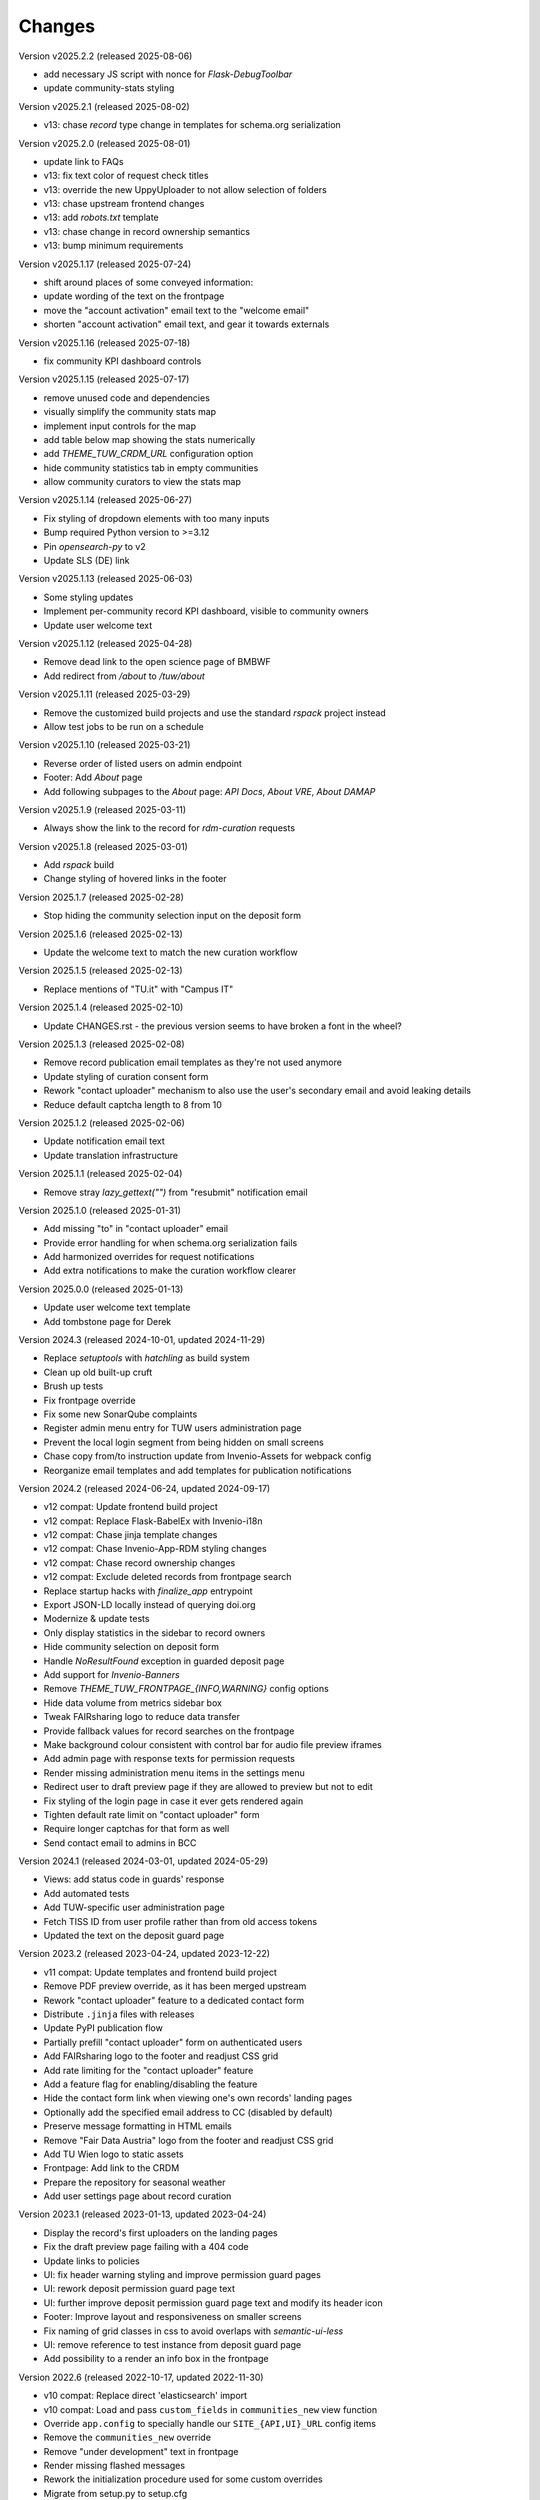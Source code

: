 ..
    Copyright (C) 2020-2025 TU Wien.

    Invenio-Theme-TUW is free software; you can redistribute it and/or
    modify it under the terms of the MIT License; see LICENSE file for more
    details.

Changes
=======


Version v2025.2.2 (released 2025-08-06)

- add necessary JS script with nonce for `Flask-DebugToolbar`
- update community-stats styling


Version v2025.2.1 (released 2025-08-02)

- v13: chase `record` type change in templates for schema.org serialization


Version v2025.2.0 (released 2025-08-01)

- update link to FAQs
- v13: fix text color of request check titles
- v13: override the new UppyUploader to not allow selection of folders
- v13: chase upstream frontend changes
- v13: add `robots.txt` template
- v13: chase change in record ownership semantics
- v13: bump minimum requirements


Version v2025.1.17 (released 2025-07-24)

- shift around places of some conveyed information:
- update wording of the text on the frontpage
- move the "account activation" email text to the "welcome email"
- shorten "account activation" email text, and gear it towards externals


Version v2025.1.16 (released 2025-07-18)

- fix community KPI dashboard controls


Version v2025.1.15 (released 2025-07-17)

- remove unused code and dependencies
- visually simplify the community stats map
- implement input controls for the map
- add table below map showing the stats numerically
- add `THEME_TUW_CRDM_URL` configuration option
- hide community statistics tab in empty communities
- allow community curators to view the stats map


Version v2025.1.14 (released 2025-06-27)

- Fix styling of dropdown elements with too many inputs
- Bump required Python version to >=3.12
- Pin `opensearch-py` to v2
- Update SLS (DE) link


Version v2025.1.13 (released 2025-06-03)

- Some styling updates
- Implement per-community record KPI dashboard, visible to community owners
- Update user welcome text


Version v2025.1.12 (released 2025-04-28)

- Remove dead link to the open science page of BMBWF
- Add redirect from `/about` to `/tuw/about`


Version v2025.1.11 (released 2025-03-29)

- Remove the customized build projects and use the standard `rspack` project instead
- Allow test jobs to be run on a schedule


Version v2025.1.10 (released 2025-03-21)

- Reverse order of listed users on admin endpoint
- Footer: Add `About` page
- Add following subpages to the `About` page: `API Docs`, `About VRE`, `About DAMAP`


Version v2025.1.9 (released 2025-03-11)

- Always show the link to the record for `rdm-curation` requests


Version v2025.1.8 (released 2025-03-01)

- Add `rspack` build
- Change styling of hovered links in the footer


Version 2025.1.7 (released 2025-02-28)

- Stop hiding the community selection input on the deposit form


Version 2025.1.6 (released 2025-02-13)

- Update the welcome text to match the new curation workflow


Version 2025.1.5 (released 2025-02-13)

- Replace mentions of "TU.it" with "Campus IT"


Version 2025.1.4 (released 2025-02-10)

- Update CHANGES.rst - the previous version seems to have broken a font in the wheel?


Version 2025.1.3 (released 2025-02-08)

- Remove record publication email templates as they're not used anymore
- Update styling of curation consent form
- Rework "contact uploader" mechanism to also use the user's secondary email and avoid leaking details
- Reduce default captcha length to 8 from 10


Version 2025.1.2 (released 2025-02-06)

- Update notification email text
- Update translation infrastructure


Version 2025.1.1 (released 2025-02-04)

- Remove stray `lazy_gettext("")` from "resubmit" notification email


Version 2025.1.0 (released 2025-01-31)

- Add missing "to" in "contact uploader" email
- Provide error handling for when schema.org serialization fails
- Add harmonized overrides for request notifications
- Add extra notifications to make the curation workflow clearer


Version 2025.0.0 (released 2025-01-13)

- Update user welcome text template
- Add tombstone page for Derek


Version 2024.3 (released 2024-10-01, updated 2024-11-29)

- Replace `setuptools` with `hatchling` as build system
- Clean up old built-up cruft
- Brush up tests
- Fix frontpage override
- Fix some new SonarQube complaints
- Register admin menu entry for TUW users administration page
- Prevent the local login segment from being hidden on small screens
- Chase copy from/to instruction update from Invenio-Assets for webpack config
- Reorganize email templates and add templates for publication notifications


Version 2024.2 (released 2024-06-24, updated 2024-09-17)

- v12 compat: Update frontend build project
- v12 compat: Replace Flask-BabelEx with Invenio-i18n
- v12 compat: Chase jinja template changes
- v12 compat: Chase Invenio-App-RDM styling changes
- v12 compat: Chase record ownership changes
- v12 compat: Exclude deleted records from frontpage search
- Replace startup hacks with `finalize_app` entrypoint
- Export JSON-LD locally instead of querying doi.org
- Modernize & update tests
- Only display statistics in the sidebar to record owners
- Hide community selection on deposit form
- Handle `NoResultFound` exception in guarded deposit page
- Add support for `Invenio-Banners`
- Remove `THEME_TUW_FRONTPAGE_{INFO,WARNING}` config options
- Hide data volume from metrics sidebar box
- Tweak FAIRsharing logo to reduce data transfer
- Provide fallback values for record searches on the frontpage
- Make background colour consistent with control bar for audio file preview iframes
- Add admin page with response texts for permission requests
- Render missing administration menu items in the settings menu
- Redirect user to draft preview page if they are allowed to preview but not to edit
- Fix styling of the login page in case it ever gets rendered again
- Tighten default rate limit on "contact uploader" form
- Require longer captchas for that form as well
- Send contact email to admins in BCC


Version 2024.1 (released 2024-03-01, updated 2024-05-29)

- Views: add status code in guards' response
- Add automated tests
- Add TUW-specific user administration page
- Fetch TISS ID from user profile rather than from old access tokens
- Updated the text on the deposit guard page


Version 2023.2 (released 2023-04-24, updated 2023-12-22)

- v11 compat: Update templates and frontend build project
- Remove PDF preview override, as it has been merged upstream
- Rework "contact uploader" feature to a dedicated contact form
- Distribute ``.jinja`` files with releases
- Update PyPI publication flow
- Partially prefill "contact uploader" form on authenticated users
- Add FAIRsharing logo to the footer and readjust CSS grid
- Add rate limiting for the "contact uploader" feature
- Add a feature flag for enabling/disabling the feature
- Hide the contact form link when viewing one's own records' landing pages
- Optionally add the specified email address to CC (disabled by default)
- Preserve message formatting in HTML emails
- Remove "Fair Data Austria" logo from the footer and readjust CSS grid
- Add TU Wien logo to static assets
- Frontpage: Add link to the CRDM
- Prepare the repository for seasonal weather
- Add user settings page about record curation


Version 2023.1 (released 2023-01-13, updated 2023-04-24)

- Display the record's first uploaders on the landing pages
- Fix the draft preview page failing with a 404 code
- Update links to policies
- UI: fix header warning styling and improve permission guard pages
- UI: rework deposit permission guard page text
- UI: further improve deposit permission guard page text and modify its header icon
- Footer: Improve layout and responsiveness on smaller screens
- Fix naming of grid classes in css to avoid overlaps with `semantic-ui-less`
- UI: remove reference to test instance from deposit guard page
- Add possibility to a render an info box in the frontpage


Version 2022.6 (released 2022-10-17, updated 2022-11-30)

- v10 compat: Replace direct 'elasticsearch' import
- v10 compat: Load and pass ``custom_fields`` in ``communities_new`` view function
- Override ``app.config`` to specially handle our ``SITE_{API,UI}_URL`` config items
- Remove the ``communities_new`` override
- Remove "under development" text in frontpage
- Render missing flashed messages
- Rework the initialization procedure used for some custom overrides
- Migrate from setup.py to setup.cfg
- Remove old documents
- Hide the privacy policy for now, until it is accepted and published centrally
- Move Flask config override from Invenio-Theme-TUW to Invenio-Config-TUW
- Disable Matomo integration by default
- Use fallback system font during initial page load
- Update footer logos, links and file links


Version 2022.5 (released 2022-09-06, updated 2022-10-11)

- Add surrounding element to the recent uploads on the frontpage
- Some styling fixes
- Add config variable for Matomo site ID
- Rework the staging warning into a more general customizable warning
- Make the input element sizing on the deposit page more uniform
- Update the contact page
- Self-serve Google fonts used for the TUW corporate design
- Fix missing search bar in results page
- Remove inline styling from templates
- Add total record count to the search bar placeholder
- Scale down hero images
- Add possibility to a render a warning box in the frontpage


Version 2022.4 (released 2022-07-19, updated 2022-08-25)

- v9 compat: Chase upstream changes in our overridden templates
- v9 compat: Add permission guard page for community creation
- Add config variable for the FAQ link
- Remove unnecessary/outdated template and JS overrides
- Refactor directory structure for remaining template overrides
- Add comments marking the changes and their reasons in remaining overrides
- UI enhancements for mobile (side bar and communities frontpage)
- Reverse contents of CHANGES.rst (recent changes are shown on top)
- Fix wrong route in deposit guard template
- Update description in frontpage
- Override the ``communities_new`` view function (to support ``LocalProxy`` objects as ``SITE_UI_URL``)


Version 2022.3 (released 2022-03-11, updated 2022-07-14)

- Make the theme compatible with the v8 release of InvenioRDM
- Fix some styling issues
- Fix race conditions regarding blueprint overrides during init phase
- Add layer of protection around the deposit pages
- Update text on frontpage and contact page
- Reformat jinja templates
- Add tombstone page for Florian
- Refactor the module to actually play nice with InvenioRDM v8


Version 2022.2 (released 2022-02-07)

- Rebrand to 'TU Data Repository'
- Adjust Recent Uploads
- 'More'-button added to frontpage


Version 2022.1 (released 2022-01-26)

- Frontpage lists recent uploads
- Display creators of records nicely on frontpage
- Restyled Records on frontpage


Version 2021.11 (released 2022-01-05)

- Make ready for InvenioRDM v7 and Flask 2.0.2+
- Fix upload deposit upload quota


Version 2021.10 (released 2021-09-27, updated 2021-11-09)

- Add THEME_SITENAME config variable
- Make site name configurable
- Override webpack configuration in order to enable webp image assets
- Fix Manifest file
- Improved Accessibility on frontpage
- Increase Link Contrast
- SEO improvements
- Remove left-over usage of removed config variable
- Removed unintended link on frontpage
- Tooltip added to filenames on record landingpages


Version 2021.9 (released 2021-08-16, updated 2021-09-20)

- Capsulated CSS into Semantic UI Theme
- Fixed UI bugs (sticky header and mobile menu)
- Fixed typos on frontpage
- Fixed button text color
- Fixed footer (footer should still stick to the bottom of the page on pages with small content)
- Fixed Dropdown element font
- Fixed Login/Logout Button
- Added `alt`-text to all images
- Compressed hero images
- Improved Accessibility
- Fix mobile bugs on mobile version
- TU Data renamed to TU Research Data
- Feature section headings renamed
- Fix display of licenses
- Use configured search settings rather than hard-coded values
- Use upstream implementation of "cite as"
- Improve translation support
- Fix checkboxes not having visible check marks


Version 2021.8 (released 2021-07-29, updated 2021-08-12)

- Added hero images.
- Fixed navigation.
- Fix build errors.
- Update module for InvenioRDM 6.0 release.


Version 2021.7 (released 2021-07-29)

- Fix PDF files not being previewed.
- Fix incorrect sources for images in footer.
- Housekeeping (removing old scripts, ...).


Version 2021.6 (released 2021-07-18)

-  Fixes to corporate design, e.g.

   -  login button
   -  flipping tiles
   -  spacing


Version 2021.5 (released 2021-07-16)

- Fix set of distributed files.


Version 2021.4 (released 2021-07-16)

- Implement new TUW corporate design.


Version 2021.3 (released 2021-07-16)

- Fix set of distributed files.


Version 2021.2 (released 2021-07-16)

- Rework caching of result for schemaorg metadata.


Version 2021.1 (released 2021-07-15)

- Initial public release.
